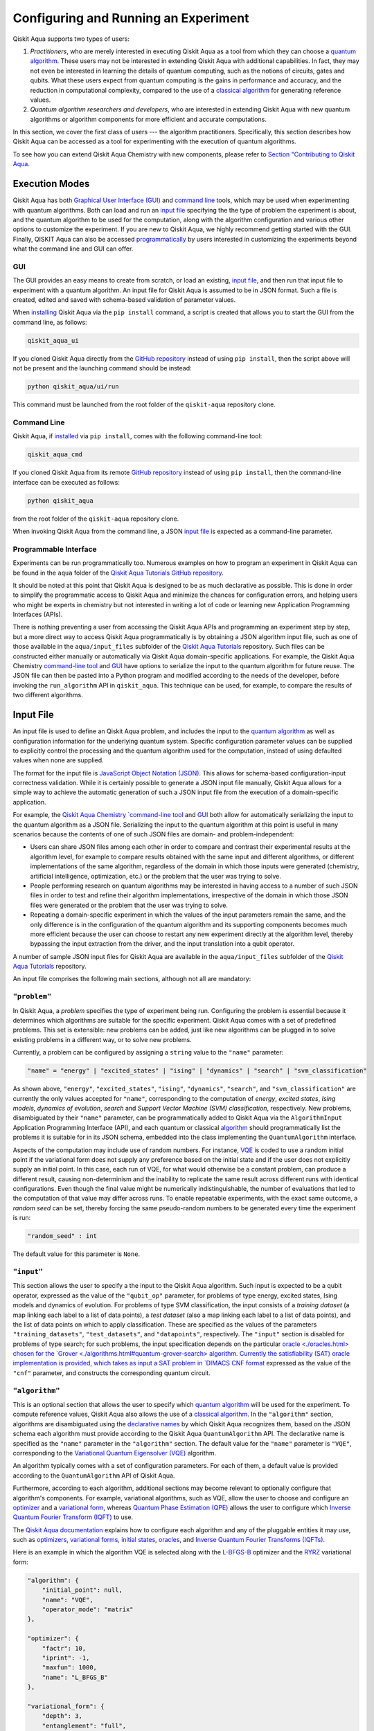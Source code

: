 Configuring and Running an Experiment
=====================================

Qiskit Aqua supports two types of users:

1. *Practitioners*, who are merely interested in executing Qiskit Aqua
   as a tool from which they can choose a
   `quantum algorithm <https://qiskit.org/documentation/aqua/algorithms.html#quantum-algorithms>`__.
   These users may not be interested in extending Qiskit Aqua
   with additional capabilities.  In fact, they may not even be interested
   in learning the details of quantum computing, such as the notions of
   circuits, gates and qubits.  What these users expect
   from quantum computing is the gains in performance and accuracy, and
   the reduction in computational complexity, compared to the use of
   a `classical
   algorithm <https://qiskit.org/documentation/aqua/algorithms.html#classical-algorithms>`__
   for generating reference values.
2. *Quantum algorithm researchers and developers*, who are interested in extending
   Qiskit Aqua with new quantum algorithms or algorithm components for more efficient
   and accurate computations.

In this section, we cover the first class of users --- the algorithm practitioners.
Specifically, this section describes how Qiskit Aqua can be accessed as a
tool for experimenting with the execution of quantum algorithms.

To see how you can extend Qiskit Aqua Chemistry with new components,
please refer to `Section "Contributing to Qiskit Aqua <./extending.html>`__.

Execution Modes
---------------

Qiskit Aqua has both `Graphical User Interface (GUI) <#gui>`__ and `command
line <#command-line>`__ tools, which may be used when experimenting with quantum algorithms.
Both can load and run an `input
file <#input-file>`__ specifying the the type of problem the experiment is about,
and the quantum
algorithm to be used for the computation, along with the algorithm configuration
and various other options to
customize the experiment.  If you are new to
Qiskit Aqua, we highly recommend getting started with the GUI.
Finally, QISKIT Aqua can also be accessed
`programmatically <#programmable-interface>`__ by users interested
in customizing the experiments beyond what the command line and GUI can offer.

GUI
~~~

The GUI provides an easy means to create from scratch, or load
an existing, `input file <#input-file>`__, and then run that input file to experiment with a
quantum algorithm.
An input file for Qiskit Aqua is assumed to be in JSON format.  Such a file is created,
edited and saved with schema-based validation of parameter values.

When `installing <./install.html>`__
Qiskit Aqua via the ``pip install`` command,
a script is created that allows you to start the GUI from the command line,
as follows:

.. code:: sh

   qiskit_aqua_ui

If you cloned Qiskit Aqua directly from the
`GitHub repository <https://github.com/Qiskit/aqua>`__ instead of using ``pip
install``, then the script above will not be present and the launching command should be instead:

.. code:: sh

   python qiskit_aqua/ui/run

This command must be launched from the root folder of the ``qiskit-aqua`` repository clone.

Command Line
~~~~~~~~~~~~

Qiskit Aqua, if `installed <./install.html>`__ via ``pip install``,
comes with the following command-line tool:

.. code:: sh

   qiskit_aqua_cmd

If you cloned Qiskit Aqua from its remote
`GitHub repository <https://github.com/Qiskit/aqua>`__
instead of using ``pip install``, then the command-line interface can be executed as follows:

.. code:: sh

   python qiskit_aqua

from the root folder of the ``qiskit-aqua`` repository clone.

When invoking Qiskit Aqua from the command line, a JSON
`input file <#input-file>`__ is expected as a command-line
parameter.


Programmable Interface
~~~~~~~~~~~~~~~~~~~~~~

Experiments can be run programmatically too. Numerous
examples on how to program an experiment in Qiskit Aqua
can be found in the ``aqua`` folder of the
`Qiskit Aqua Tutorials GitHub repository
<https://github.com/Qiskit/aqua-tutorials>`__.

It should be noted at this point that Qiskit Aqua is
designed to be as much declarative as possible.  This is done in order
to simplify the programmatic access to Qiskit Aqua and
minimize the chances for configuration errors, and helping users
who might be experts in chemistry but not interested in writing a lot of code or
learning new Application Programming Interfaces (APIs).

There is
nothing preventing a user from accessing the Qiskit Aqua APIs and
programming an experiment step by step, but a  more direct way to access Qiskit Aqua programmatically
is by obtaining a JSON algorithm input file, such as one of those
available in the ``aqua/input_files`` subfolder of the
`Qiskit Aqua Tutorials <https://github.com/Qiskit/aqua-tutorials>`__
repository.  Such files can be constructed either manually or automatically
via Qiskit Aqua domain-specific applications.  For example,
the Qiskit Aqua Chemistry `command-line tool
<https://qiskit.org/documentation/aqua/chemistry/config_run.html#command-line>`__
and `GUI <https://qiskit.org/documentation/aqua/chemistry/config_run.html#gui>`__ 
have options to serialize the input to the quantum algorithm for future reuse.
The JSON file can then be pasted into a Python program and modified according to the
needs of the developer, before invoking the ``run_algorithm`` API in ``qiskit_aqua``.
This technique can be used, for example, to compare the results of two different algorithms.

Input File
----------

An input file is used to define an Qiskit Aqua problem,
and includes the input to the
`quantum algorithm <https://qiskit.org/documentation/aqua/algorithms.html>`__
as well as configuration information for
the underlying quantum system.
Specific configuration parameter values can be supplied to
explicitly control the processing and the quantum algorithm used for
the computation, instead of using defaulted values when none are
supplied.

The format for the input file is `JavaScript Object Notation (JSON) <https://www.json.org/>`__.
This allows for schema-based
configuration-input correctness validation.  While it is certainly possible to
generate a JSON input file manually, Qiskit Aqua allows for a simple way
to achieve the automatic generation of such a JSON input file from the execution
of a domain-specific application.

For example, the `Qiskit Aqua Chemistry `command-line tool
<https://qiskit.org/documentation/aqua/chemistry/config_run.html#command-line>`__
and `GUI <https://qiskit.org/documentation/aqua/chemistry/config_run.html#gui>`__ 
both allow for automatically serializing the input to the quantum algorithm
as a JSON file.  Serializing the input to the quantum algorithm at this point is useful in many scenarios
because the contents of one of such JSON files are domain- and problem-independent:

- Users can share JSON files among each other in order to compare and contrast
  their experimental results at the algorithm level, for example to compare
  results obtained with the same input and different algorithms, or
  different implementations of the same algorithm, regardless of the domain
  in which those inputs were generated (chemistry, artificial intelligence, optimization, etc.)
  or the problem that the user was trying to solve.
- People performing research on quantum algorithms may be interested in having
  access to a number of such JSON files in order to test and refine their algorithm
  implementations, irrespective of the domain in which those JSON files were generated
  or the problem that the user was trying to solve.
- Repeating a domain-specific experiment in which the values of the input parameters remain the same,
  and the only difference is in the configuration of the quantum algorithm and its
  supporting components becomes much more efficient because the user can choose to
  restart any new experiment directly at the algorithm level, thereby bypassing the
  input extraction from the driver, and the input translation into a qubit operator.

A number of sample JSON input files for Qiskit Aqua are available in the
``aqua/input_files``
subfolder of the `Qiskit Aqua Tutorials <https://github.com/Qiskit/aqua-tutorials>`__
repository.

An input file comprises the following main sections, although not all
are mandatory:

``"problem"``
~~~~~~~~~~~

In Qiskit Aqua,
a *problem* specifies the type of experiment being run.  Configuring the problem is essential
because it determines which algorithms are suitable for the specific experiment.
Qiskit Aqua comes with a set of predefined problems.
This set is extensible: new problems can be added,
just like new algorithms can be plugged in to solve existing problems in a different way,
or to solve new problems.

Currently, a problem can be configured by assigning a ``string`` value to the ``"name"`` parameter:

.. code:: python

    "name" = "energy" | "excited_states" | "ising" | "dynamics" | "search" | "svm_classification"

As shown above, ``"energy"``, ``"excited_states"``, ``"ising"``, ``"dynamics"``,
``"search"``, and ``"svm_classification"`` are currently
the only values accepted for ``"name"``, corresponding to the computation of
*energy*, *excited states*, *Ising models*, *dynamics of evolution*, *search* and
*Support Vector Machine (SVM) classification*, respectively.
New problems, disambiguated by their
``"name"`` parameter, can be programmatically
added to Qiskit Aqua via the
``AlgorithmInput`` Application Programming Interface (API), and each quantum or classical
`algorithm <./algorithms.html>`__
should programmatically list the problems it is suitable for in its JSON schema, embedded into
the class implementing the ``QuantumAlgorithm`` interface.

Aspects of the computation may include use of random numbers. For instance, 
`VQE <./algorithms.html#variational-quantum-eigensolver-vqe>`__
is coded to use a random initial point if the variational form does not supply any
preference based on the initial state and if the
user does not explicitly supply an initial point. 
In this case, each run of VQE, for what would otherwise be a constant problem,
can produce a different result, causing non-determinism and the inability to replicate
the same result across different runs with
identical configurations. Even though the final value might be numerically indistinguishable,
the number of evaluations that led to the computation of that value may differ across runs.
To enable repeatable experiments, with the exact same outcome, a *random seed* can be set,
thereby forcing the same pseudo-random numbers to
be generated every time the experiment is run:

.. code:: python

    "random_seed" : int

The default value for this parameter is ``None``.

``"input"``
~~~~~~~~~

This section allows the user to specify a the input to the Qiskit Aqua algorithm.
Such input is expected to be a qubit operator, expressed as the value of the
``"qubit_op"`` parameter, for problems of type energy, excited states, Ising models and
dynamics of evolution.  For problems of type SVM classification, the input consists
of a *training dataset* (a map linking each label to a list of data points),
a *test dataset* (also a map linking each label to a list of data points), and
the list of data points on which to apply classification.
These are specified as the values of the parameters
``"training_datasets"``, ``"test_datasets"``, and ``"datapoints"``, respectively.
The ``"input"`` section is disabled for problems of type search; for such problems,
the input specification depends on the particular
`oracle <./oracles.html> chosen for the
`Grover <./algorithms.html#quantum-grover-search> algorithm.
Currently the satisfiability (SAT) oracle
implementation is provided, which takes as input a SAT problem in
`DIMACS CNF format <http://www.satcompetition.org/2009/format-benchmarks2009.html>`__
expressed as the value of the ``"cnf"`` parameter,
and constructs the corresponding quantum circuit.

``"algorithm"``
~~~~~~~~~~~~~

This is an optional section that allows the user to specify which
`quantum algorithm <./algorithms.html#quantum-algorithms>`__
will be used for the experiment.
To compute reference values, Qiskit Aqua also allows the use of a
`classical algorithm <./algorithms.html#classical-algorithms>`__.
In the ``"algorithm"`` section, algorithms are disambiguated using the
`declarative names <./algorithms.html>`__
by which Qiskit Aqua recognizes them, based on the JSON schema
each algorithm must provide according to the Qiskit Aqua ``QuantumAlgorithm`` API.
The declarative name is specified as the ``"name"`` parameter in the ``"algorithm"`` section.
The default value for the ``"name"`` parameter is ``"VQE"``, corresponding
to the `Variational Quantum Eigensolver (VQE)
<./algorithms.html#variational-quantum-eigensolver-vqe>`__
algorithm.

An algorithm typically comes with a set of configuration parameters.
For each of them, a default value is provided according to the
``QuantumAlgorithm`` API of Qiskit Aqua.

Furthermore, according to each algorithm, additional sections
may become relevant to optionally
configure that algorithm's components.  For example, variational algorithms,
such as VQE, allow the user to choose and configure an
`optimizer <./optimizers.html>`__ and a
`variational form <./variational_forms.html>`__,
whereas `Quantum Phase Estimation (QPE) <./algorithms.html#quantum-phase-estimation-qpe>`__
allows the user to configure which
`Inverse Quantum Fourier Transform (IQFT) <./iqfts.html>`__ to use.

The `Qiskit Aqua documentation <./index.html>`__
explains how to configure each algorithm and any of the pluggable entities it may use,
such as `optimizers <./optimizers.html>`__, `variational forms <./variational_forms.html>`__,
`initial states <./initial_states.html>`__, `oracles <./oracles.html>`__, and
`Inverse Quantum Fourier Transforms (IQFTs) <./iqfts.html>`__.

Here is an example in which the algorithm VQE is selected along with the
`L-BFGS-B <./optimizers.html#limited-memory-broyden-fletcher-goldfarb-shanno-bound-l-bfgs-b>`__
optimizer and the `RYRZ <./variational_forms.html#ryrz>`__ variational form:

.. code:: json

    "algorithm": {
        "initial_point": null,
        "name": "VQE",
        "operator_mode": "matrix"
    },

    "optimizer": {
        "factr": 10,
        "iprint": -1,
        "maxfun": 1000,
        "name": "L_BFGS_B"
    },

    "variational_form": {
        "depth": 3,
        "entanglement": "full",
        "entangler_map": null,
        "name": "RYRZ"
    }


``"backend"``
~~~~~~~~~~~

Qiskit Aqua allows for configuring the *backend*, which is the quantum machine
on which a quantum experiment will be run.
This configuration requires specifying 
the `Qiskit <https://www.qiskit.org/>`__ quantum computational
backend to be used for computation, which is done by assigning a ``string`` value to
the ``"name"`` parameter of the ``"backend"`` section:

.. code:: python

    "name" : string

The value of the ``"name"`` parameter indicates either a real-hardware
quantum computer or a quantum simulator.
The underlying Qiskit core used by Qiskit Aqua comes
with two predefined quantum device simulators: the *local state vector simulator* and
the *local QASM simulator*, corresponding to the following two
values for the ``"name"`` parameter: ``"local_statevector_simulator"`` (which
is the default value for the ``"name"`` parameter) and ``"local_qasm_simulator"``, respectively.
However, any suitable quantum backend can be selected, including
a real quantum hardware device. The ``QConfig.py`` file
needs to be setup for Qiskit to access remote devices.  For this, it is sufficient to follow the
`Qiskit installation instructions <https://qiskit.org/documentation/install.html#installation>`__.
The Qiskit Aqua `GUI <#GUI>` greatly simplifies the
configuration of ``QConfig.py`` via a user friendly interface,
accessible through the **Preferences...** menu item.

.. topic:: Backend Configuration: Quantum vs. Classical Algorithms
    Although Qiskit Aqua is mostly a library of
    `quantum algorithms <./algorithms.html#quantum-algorithms>`__,
    it also includes a number of
    `classical algorithms <./algorithms.html#classical-algorithms>`__,
    which can be selected to generate reference values
    and compare and contrast results in quantum research experimentation.
    Since a classical algorithm runs on a classical computer,
    no backend should be configured when a classical algorithm
    is selected in the ``"algorithm"`` section.
    Accordingly, the Qiskit Aqua `GUI <#gui>` will automatically
    disable the ``"backend"`` configuration section
    whenever a non-quantum algorithm is selected. 

Configuring the backend to use by a `quantum algorithm <./algorithms.html#quantum-algorithms>`__
requires setting the following parameters too:

-  The number of repetitions of each circuit to be used for sampling:

   .. code:: python

        "shots" : int

   This parameter applies, in particular to the local QASM simulator and any real quantum device.  The default
   value is ``1024``. 
   
-  A ``bool`` value indicating whether or not the circuit should undergo optimization:

   .. code:: python
       
        "skip_transpiler" : bool

   The default value is ``False``.  If ``"skip_transpiler"`` is set to ``True``, then
   Qiskit will not perform circuit translation. If Qiskit Aqua has been configured
   to run an experiment with a quantum algorithm that uses only basis gates,
   then no translation of the circuit into basis gates is required.
   Only in such cases is it safe to skip circuit translation.
   Skipping the translation phase when only basis gates are used may improve overall performance,
   especially when many circuits are used repeatedly, as it is the case with the VQE algorithm.

   .. note::
       Use caution when setting ``"skip_transpiler"`` to ``True``
       as if the quantum algorithm does not restrict itself to the set of basis
       gates supported by the backend, then the circuit will fail to run.

-  An optional dictionary can be supplied to control the backend's noise model (see
   the documentation on `noise parameters
   <https://github.com/Qiskit/qiskit-sdk-py/tree/master/src/qasm-simulator-cpp#noise-parameters>`__
   for more details):

   .. code:: python

       "noise_params" : dictionary

   This is a Python dictionary consisting of key/value pairs.  Configuring it is optional; the default
   value is ``None``.

   The following is an example of such a dictionary that can be used:

   .. code:: python

      "noise_params": {"U": {"p_depol": 0.001,
                             "p_pauli": [0, 0, 0.01],
                             "gate_time": 1,
                             "U_error": [ [[1, 0], [0, 0]]
                                        ]
                            }
                      }
